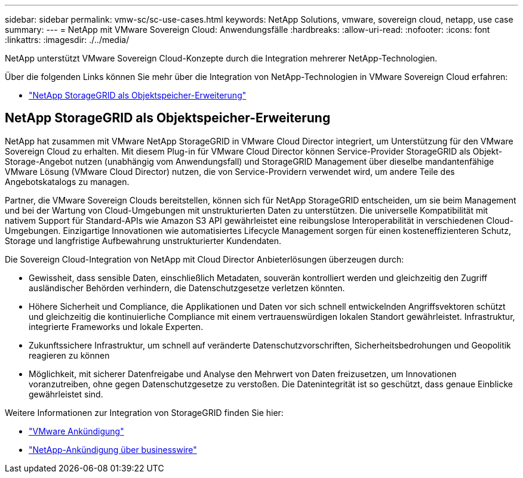 ---
sidebar: sidebar 
permalink: vmw-sc/sc-use-cases.html 
keywords: NetApp Solutions, vmware, sovereign cloud, netapp, use case 
summary:  
---
= NetApp mit VMware Sovereign Cloud: Anwendungsfälle
:hardbreaks:
:allow-uri-read: 
:nofooter: 
:icons: font
:linkattrs: 
:imagesdir: ./../media/


[role="lead"]
NetApp unterstützt VMware Sovereign Cloud-Konzepte durch die Integration mehrerer NetApp-Technologien.

Über die folgenden Links können Sie mehr über die Integration von NetApp-Technologien in VMware Sovereign Cloud erfahren:

* link:#storageGRID["NetApp StorageGRID als Objektspeicher-Erweiterung"]




== NetApp StorageGRID als Objektspeicher-Erweiterung

NetApp hat zusammen mit VMware NetApp StorageGRID in VMware Cloud Director integriert, um Unterstützung für den VMware Sovereign Cloud zu erhalten. Mit diesem Plug-in für VMware Cloud Director können Service-Provider StorageGRID als Objekt-Storage-Angebot nutzen (unabhängig vom Anwendungsfall) und StorageGRID Management über dieselbe mandantenfähige VMware Lösung (VMware Cloud Director) nutzen, die von Service-Providern verwendet wird, um andere Teile des Angebotskatalogs zu managen.

Partner, die VMware Sovereign Clouds bereitstellen, können sich für NetApp StorageGRID entscheiden, um sie beim Management und bei der Wartung von Cloud-Umgebungen mit unstrukturierten Daten zu unterstützen. Die universelle Kompatibilität mit nativem Support für Standard-APIs wie Amazon S3 API gewährleistet eine reibungslose Interoperabilität in verschiedenen Cloud-Umgebungen. Einzigartige Innovationen wie automatisiertes Lifecycle Management sorgen für einen kosteneffizienteren Schutz, Storage und langfristige Aufbewahrung unstrukturierter Kundendaten.

Die Sovereign Cloud-Integration von NetApp mit Cloud Director Anbieterlösungen überzeugen durch:

* Gewissheit, dass sensible Daten, einschließlich Metadaten, souverän kontrolliert werden und gleichzeitig den Zugriff ausländischer Behörden verhindern, die Datenschutzgesetze verletzen könnten.
* Höhere Sicherheit und Compliance, die Applikationen und Daten vor sich schnell entwickelnden Angriffsvektoren schützt und gleichzeitig die kontinuierliche Compliance mit einem vertrauenswürdigen lokalen Standort gewährleistet. Infrastruktur, integrierte Frameworks und lokale Experten.
* Zukunftssichere Infrastruktur, um schnell auf veränderte Datenschutzvorschriften, Sicherheitsbedrohungen und Geopolitik reagieren zu können
* Möglichkeit, mit sicherer Datenfreigabe und Analyse den Mehrwert von Daten freizusetzen, um Innovationen voranzutreiben, ohne gegen Datenschutzgesetze zu verstoßen. Die Datenintegrität ist so geschützt, dass genaue Einblicke gewährleistet sind.


Weitere Informationen zur Integration von StorageGRID finden Sie hier:

* link:https://news.vmware.com/releases/vmware-explore-2023-barcelona-sovereign-cloud["VMware Ankündigung"]
* link:https://www.businesswire.com/news/home/20231107247067/en/NetApp-Announces-VMware-Sovereign-Cloud-Integration-and-Simplified-Data-Management-for-Modern-Virtualized-Applications["NetApp-Ankündigung über businesswire"]

